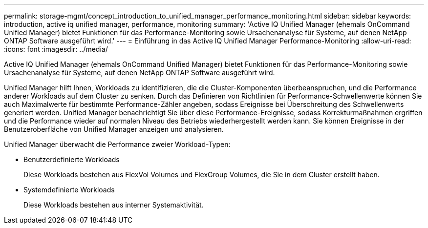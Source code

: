 ---
permalink: storage-mgmt/concept_introduction_to_unified_manager_performance_monitoring.html 
sidebar: sidebar 
keywords: introduction, active iq unified manager, performance, monitoring 
summary: 'Active IQ Unified Manager (ehemals OnCommand Unified Manager) bietet Funktionen für das Performance-Monitoring sowie Ursachenanalyse für Systeme, auf denen NetApp ONTAP Software ausgeführt wird.' 
---
= Einführung in das Active IQ Unified Manager Performance-Monitoring
:allow-uri-read: 
:icons: font
:imagesdir: ../media/


[role="lead"]
Active IQ Unified Manager (ehemals OnCommand Unified Manager) bietet Funktionen für das Performance-Monitoring sowie Ursachenanalyse für Systeme, auf denen NetApp ONTAP Software ausgeführt wird.

Unified Manager hilft Ihnen, Workloads zu identifizieren, die die Cluster-Komponenten überbeanspruchen, und die Performance anderer Workloads auf dem Cluster zu senken. Durch das Definieren von Richtlinien für Performance-Schwellenwerte können Sie auch Maximalwerte für bestimmte Performance-Zähler angeben, sodass Ereignisse bei Überschreitung des Schwellenwerts generiert werden. Unified Manager benachrichtigt Sie über diese Performance-Ereignisse, sodass Korrekturmaßnahmen ergriffen und die Performance wieder auf normalen Niveau des Betriebs wiederhergestellt werden kann. Sie können Ereignisse in der Benutzeroberfläche von Unified Manager anzeigen und analysieren.

Unified Manager überwacht die Performance zweier Workload-Typen:

* Benutzerdefinierte Workloads
+
Diese Workloads bestehen aus FlexVol Volumes und FlexGroup Volumes, die Sie in dem Cluster erstellt haben.

* Systemdefinierte Workloads
+
Diese Workloads bestehen aus interner Systemaktivität.


